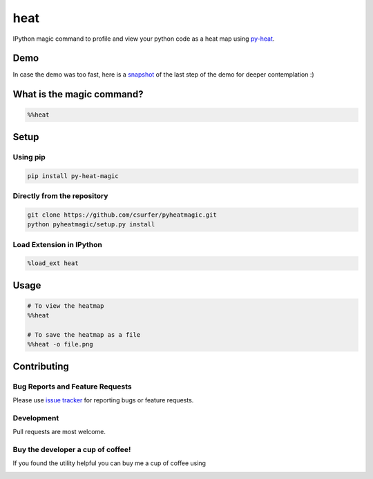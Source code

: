 heat
====

|pypiv| |pyv| |Licence| |Thanks|

IPython magic command to profile and view your python code as a heat map
using `py-heat`_.

Demo
----

|Demo|

In case the demo was too fast, here is a `snapshot`_ of the last step of the
demo for deeper contemplation :)

What is the magic command?
--------------------------

.. code:: python

    %%heat

Setup
-----

Using pip
~~~~~~~~~

.. code:: bash

    pip install py-heat-magic

Directly from the repository
~~~~~~~~~~~~~~~~~~~~~~~~~~~~

.. code:: bash

    git clone https://github.com/csurfer/pyheatmagic.git
    python pyheatmagic/setup.py install

Load Extension in IPython
~~~~~~~~~~~~~~~~~~~~~~~~~

.. code:: python

    %load_ext heat

Usage
-----

.. code:: python

    # To view the heatmap
    %%heat

    # To save the heatmap as a file
    %%heat -o file.png

Contributing
------------

Bug Reports and Feature Requests
~~~~~~~~~~~~~~~~~~~~~~~~~~~~~~~~

Please use `issue tracker`_ for reporting bugs or feature requests.

Development
~~~~~~~~~~~

Pull requests are most welcome.

Buy the developer a cup of coffee!
~~~~~~~~~~~~~~~~~~~~~~~~~~~~~~~~~~

If you found the utility helpful you can buy me a cup of coffee using

|Donate|



.. _py-heat: https://github.com/csurfer/pyheat

.. _snapshot: http://i.imgur.com/isxRNV0.png

.. _issue tracker: https://github.com/csurfer/pyheatmagic/issues

.. |Donate| image:: https://www.paypalobjects.com/webstatic/en_US/i/btn/png/silver-pill-paypal-34px.png
   :target: https://www.paypal.com/cgi-bin/webscr?cmd=_donations&business=3BSBW7D45C4YN&lc=US&currency_code=USD&bn=PP%2dDonationsBF%3abtn_donate_SM%2egif%3aNonHosted

.. |Thanks| image:: https://img.shields.io/badge/Say%20Thanks-!-1EAEDB.svg
   :target: https://saythanks.io/to/csurfer

.. |Demo| image:: http://i.imgur.com/IUtasPH.gif

.. |Licence| image:: https://img.shields.io/badge/license-MIT-blue.svg
   :target: https://raw.githubusercontent.com/csurfer/pyheatmagic/master/LICENSE

.. |pypiv| image:: https://img.shields.io/pypi/v/py-heat-magic.svg
   :target: https://pypi.python.org/pypi/py-heat-magic

.. |pyv| image:: https://img.shields.io/pypi/pyversions/py-heat-magic.svg
   :target: https://pypi.python.org/pypi/py-heat-magic